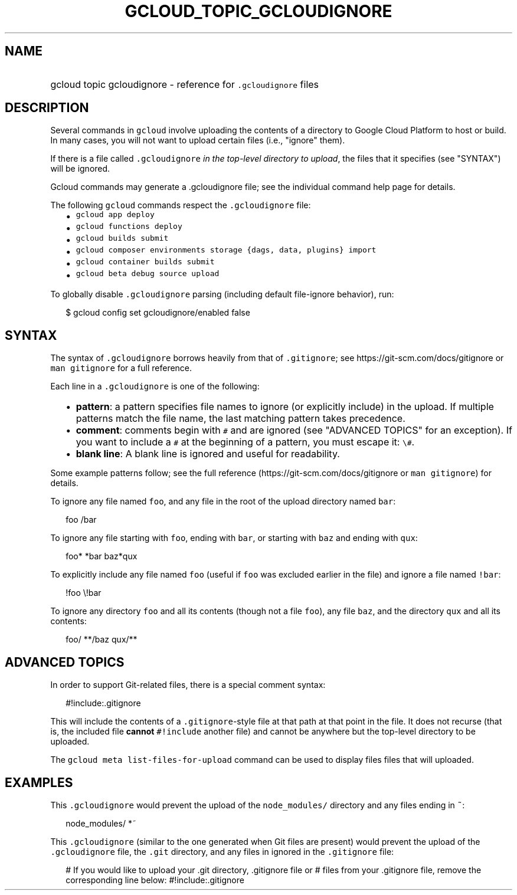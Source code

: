 
.TH "GCLOUD_TOPIC_GCLOUDIGNORE" 1



.SH "NAME"
.HP
gcloud topic gcloudignore \- reference for \f5.gcloudignore\fR files



.SH "DESCRIPTION"

Several commands in \f5gcloud\fR involve uploading the contents of a directory
to Google Cloud Platform to host or build. In many cases, you will not want to
upload certain files (i.e., "ignore" them).

If there is a file called \f5.gcloudignore\fR \fIin the top\-level directory to
upload\fR, the files that it specifies (see "SYNTAX") will be ignored.

Gcloud commands may generate a .gcloudignore file; see the individual command
help page for details.

The following \f5gcloud\fR commands respect the \f5.gcloudignore\fR file:

.RS 2m
.IP "\(bu" 2m
\f5gcloud app deploy\fR
.IP "\(bu" 2m
\f5gcloud functions deploy\fR
.IP "\(bu" 2m
\f5gcloud builds submit\fR
.IP "\(bu" 2m
\f5gcloud composer environments storage {dags, data, plugins} import\fR
.IP "\(bu" 2m
\f5gcloud container builds submit\fR
.IP "\(bu" 2m
\f5gcloud beta debug source upload\fR
.RE
.sp

To globally disable \f5.gcloudignore\fR parsing (including default file\-ignore
behavior), run:

.RS 2m
$ gcloud config set gcloudignore/enabled false
.RE



.SH "SYNTAX"

The syntax of \f5.gcloudignore\fR borrows heavily from that of \f5.gitignore\fR;
see https://git\-scm.com/docs/gitignore or \f5man gitignore\fR for a full
reference.

Each line in a \f5.gcloudignore\fR is one of the following:

.RS 2m
.IP "\(bu" 2m
\fBpattern\fR: a pattern specifies file names to ignore (or explicitly include)
in the upload. If multiple patterns match the file name, the last matching
pattern takes precedence.
.IP "\(bu" 2m
\fBcomment\fR: comments begin with \f5#\fR and are ignored (see "ADVANCED
TOPICS" for an exception). If you want to include a \f5#\fR at the beginning of
a pattern, you must escape it: \f5\e#\fR.
.IP "\(bu" 2m
\fBblank line\fR: A blank line is ignored and useful for readability.
.RE
.sp

Some example patterns follow; see the full reference
(https://git\-scm.com/docs/gitignore or \f5man gitignore\fR) for details.

To ignore any file named \f5foo\fR, and any file in the root of the upload
directory named \f5bar\fR:

.RS 2m
foo
/bar
.RE

To ignore any file starting with \f5foo\fR, ending with \f5bar\fR, or starting
with \f5baz\fR and ending with \f5qux\fR:

.RS 2m
foo*
*bar
baz*qux
.RE

To explicitly include any file named \f5foo\fR (useful if \f5foo\fR was excluded
earlier in the file) and ignore a file named \f5!bar\fR:

.RS 2m
!foo
\e!bar
.RE

To ignore any directory \f5foo\fR and all its contents (though not a file
\f5foo\fR), any file \f5baz\fR, and the directory \f5qux\fR and all its
contents:

.RS 2m
foo/
**/baz
qux/**
.RE



.SH "ADVANCED TOPICS"

In order to support Git\-related files, there is a special comment syntax:

.RS 2m
#!include:.gitignore
.RE

This will include the contents of a \f5.gitignore\fR\-style file at that path at
that point in the file. It does not recurse (that is, the included file
\fBcannot\fR \f5#!include\fR another file) and cannot be anywhere but the
top\-level directory to be uploaded.

The \f5gcloud meta list\-files\-for\-upload\fR command can be used to display
files files that will uploaded.



.SH "EXAMPLES"

This \f5.gcloudignore\fR would prevent the upload of the \f5node_modules/\fR
directory and any files ending in \f5~\fR:

.RS 2m
node_modules/
*~
.RE

This \f5.gcloudignore\fR (similar to the one generated when Git files are
present) would prevent the upload of the \f5.gcloudignore\fR file, the
\f5.git\fR directory, and any files in ignored in the \f5.gitignore\fR file:

.RS 2m
.gcloudignore
# If you would like to upload your .git directory, .gitignore file or
# files from your .gitignore file, remove the corresponding line below:
.git
.gitignore
#!include:.gitignore
.RE
